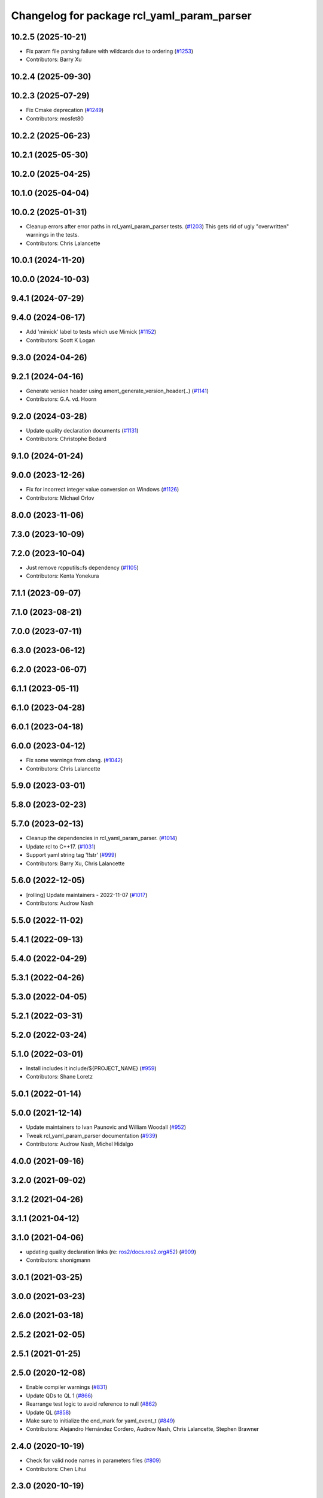 ^^^^^^^^^^^^^^^^^^^^^^^^^^^^^^^^^^^^^^^^^^^
Changelog for package rcl_yaml_param_parser
^^^^^^^^^^^^^^^^^^^^^^^^^^^^^^^^^^^^^^^^^^^

10.2.5 (2025-10-21)
-------------------
* Fix param file parsing failure with wildcards due to ordering (`#1253 <https://github.com/ros2/rcl/issues/1253>`_)
* Contributors: Barry Xu

10.2.4 (2025-09-30)
-------------------

10.2.3 (2025-07-29)
-------------------
* Fix Cmake deprecation (`#1249 <https://github.com/ros2/rcl/issues/1249>`_)
* Contributors: mosfet80

10.2.2 (2025-06-23)
-------------------

10.2.1 (2025-05-30)
-------------------

10.2.0 (2025-04-25)
-------------------

10.1.0 (2025-04-04)
-------------------

10.0.2 (2025-01-31)
-------------------
* Cleanup errors after error paths in rcl_yaml_param_parser tests. (`#1203 <https://github.com/ros2/rcl/issues/1203>`_)
  This gets rid of ugly "overwritten" warnings in the tests.
* Contributors: Chris Lalancette

10.0.1 (2024-11-20)
-------------------

10.0.0 (2024-10-03)
-------------------

9.4.1 (2024-07-29)
------------------

9.4.0 (2024-06-17)
------------------
* Add 'mimick' label to tests which use Mimick (`#1152 <https://github.com/ros2/rcl/issues/1152>`_)
* Contributors: Scott K Logan

9.3.0 (2024-04-26)
------------------

9.2.1 (2024-04-16)
------------------
* Generate version header using ament_generate_version_header(..) (`#1141 <https://github.com/ros2/rcl/issues/1141>`_)
* Contributors: G.A. vd. Hoorn

9.2.0 (2024-03-28)
------------------
* Update quality declaration documents (`#1131 <https://github.com/ros2/rcl/issues/1131>`_)
* Contributors: Christophe Bedard

9.1.0 (2024-01-24)
------------------

9.0.0 (2023-12-26)
------------------
* Fix for incorrect integer value conversion on Windows (`#1126 <https://github.com/ros2/rcl/issues/1126>`_)
* Contributors: Michael Orlov

8.0.0 (2023-11-06)
------------------

7.3.0 (2023-10-09)
------------------

7.2.0 (2023-10-04)
------------------
* Just remove rcpputils::fs dependency (`#1105 <https://github.com/ros2/rcl/issues/1105>`_)
* Contributors: Kenta Yonekura

7.1.1 (2023-09-07)
------------------

7.1.0 (2023-08-21)
------------------

7.0.0 (2023-07-11)
------------------

6.3.0 (2023-06-12)
------------------

6.2.0 (2023-06-07)
------------------

6.1.1 (2023-05-11)
------------------

6.1.0 (2023-04-28)
------------------

6.0.1 (2023-04-18)
------------------

6.0.0 (2023-04-12)
------------------
* Fix some warnings from clang. (`#1042 <https://github.com/ros2/rcl/issues/1042>`_)
* Contributors: Chris Lalancette

5.9.0 (2023-03-01)
------------------

5.8.0 (2023-02-23)
------------------

5.7.0 (2023-02-13)
------------------
* Cleanup the dependencies in rcl_yaml_param_parser. (`#1014 <https://github.com/ros2/rcl/issues/1014>`_)
* Update rcl to C++17. (`#1031 <https://github.com/ros2/rcl/issues/1031>`_)
* Support yaml string tag '!!str' (`#999 <https://github.com/ros2/rcl/issues/999>`_)
* Contributors: Barry Xu, Chris Lalancette

5.6.0 (2022-12-05)
------------------
* [rolling] Update maintainers - 2022-11-07 (`#1017 <https://github.com/ros2/rcl/issues/1017>`_)
* Contributors: Audrow Nash

5.5.0 (2022-11-02)
------------------

5.4.1 (2022-09-13)
------------------

5.4.0 (2022-04-29)
------------------

5.3.1 (2022-04-26)
------------------

5.3.0 (2022-04-05)
------------------

5.2.1 (2022-03-31)
------------------

5.2.0 (2022-03-24)
------------------

5.1.0 (2022-03-01)
------------------
* Install includes it include/${PROJECT_NAME} (`#959 <https://github.com/ros2/rcl/issues/959>`_)
* Contributors: Shane Loretz

5.0.1 (2022-01-14)
------------------

5.0.0 (2021-12-14)
------------------
* Update maintainers to Ivan Paunovic and William Woodall (`#952 <https://github.com/ros2/rcl/issues/952>`_)
* Tweak rcl_yaml_param_parser documentation (`#939 <https://github.com/ros2/rcl/issues/939>`_)
* Contributors: Audrow Nash, Michel Hidalgo

4.0.0 (2021-09-16)
------------------

3.2.0 (2021-09-02)
------------------

3.1.2 (2021-04-26)
------------------

3.1.1 (2021-04-12)
------------------

3.1.0 (2021-04-06)
------------------
* updating quality declaration links (re: `ros2/docs.ros2.org#52 <https://github.com/ros2/docs.ros2.org/issues/52>`_) (`#909 <https://github.com/ros2/rcl/issues/909>`_)
* Contributors: shonigmann

3.0.1 (2021-03-25)
------------------

3.0.0 (2021-03-23)
------------------

2.6.0 (2021-03-18)
------------------

2.5.2 (2021-02-05)
------------------

2.5.1 (2021-01-25)
------------------

2.5.0 (2020-12-08)
------------------
* Enable compiler warnings (`#831 <https://github.com/ros2/rcl/issues/831>`_)
* Update QDs to QL 1 (`#866 <https://github.com/ros2/rcl/issues/866>`_)
* Rearrange test logic to avoid reference to null (`#862 <https://github.com/ros2/rcl/issues/862>`_)
* Update QL (`#858 <https://github.com/ros2/rcl/issues/858>`_)
* Make sure to initialize the end_mark for yaml_event_t (`#849 <https://github.com/ros2/rcl/issues/849>`_)
* Contributors: Alejandro Hernández Cordero, Audrow Nash, Chris Lalancette, Stephen Brawner

2.4.0 (2020-10-19)
------------------
* Check for valid node names in parameters files (`#809 <https://github.com/ros2/rcl/issues/809>`_)
* Contributors: Chen Lihui

2.3.0 (2020-10-19)
------------------
* Update maintainers (`#825 <https://github.com/ros2/rcl/issues/825>`_)
* Updated performance section QD (`#817 <https://github.com/ros2/rcl/issues/817>`_)
* Several memory-related fixes for rcl_variant_t benchmarks (`#813 <https://github.com/ros2/rcl/issues/813>`_)
* Improved rcl_yaml_param_parser benchmark test (`#810 <https://github.com/ros2/rcl/issues/810>`_)
* Added benchmark test to rcl_yaml_param_parser (`#803 <https://github.com/ros2/rcl/issues/803>`_)
* Remove MAX_NUM_PARAMS_PER_NODE and MAX_NUM_NODE_ENTRIES limitation. (`#802 <https://github.com/ros2/rcl/issues/802>`_)
* Add mocking unit tests for rcl_yaml_param_parser (coverage part 3/3) (`#772 <https://github.com/ros2/rcl/issues/772>`_)
* Add fault-injection unit tests (coverage part 2/3) (`#766 <https://github.com/ros2/rcl/issues/766>`_)
* Add basic unit tests for refactored functions in rcl_yaml_param_parser (coverage part 1/3) (`#771 <https://github.com/ros2/rcl/issues/771>`_)
* Fix yaml parser error when meets .nan (refactor on `#754 <https://github.com/ros2/rcl/issues/754>`_) (`#781 <https://github.com/ros2/rcl/issues/781>`_)
* Contributors: Alejandro Hernández Cordero, Chen Lihui, Ivan Santiago Paunovic, Scott K Logan, brawner

2.2.0 (2020-09-02)
------------------
* Refactor parser.c for better testability (`#754 <https://github.com/ros2/rcl/issues/754>`_)
* Don't overwrite cur_ns pointer if reallocation fails (`#780 <https://github.com/ros2/rcl/issues/780>`_)
* Fix mem leaks in unit test from 776 (`#779 <https://github.com/ros2/rcl/issues/779>`_)
* Fix rcl_parse_yaml_file() error handling. (`#776 <https://github.com/ros2/rcl/issues/776>`_)
* Don't overwrite string_array pointer on reallocation failure (`#775 <https://github.com/ros2/rcl/issues/775>`_)
* Set yaml_variant values to NULL on finalization (`#765 <https://github.com/ros2/rcl/issues/765>`_)
* Remove debugging statements. (`#755 <https://github.com/ros2/rcl/issues/755>`_)
* Contributors: Michel Hidalgo, brawner, tomoya

2.1.0 (2020-07-22)
------------------
* Removed doxygen warnings (`#712 <https://github.com/ros2/rcl/issues/712>`_)
* Contributors: Alejandro Hernández Cordero

2.0.0 (2020-07-09)
------------------
* Update quality declaration and coverage (`#674 <https://github.com/ros2/rcl/issues/674>`_)
* Contributors: Alejandro Hernández Cordero

1.2.0 (2020-06-18)
------------------

1.1.5 (2020-06-03)
------------------

1.1.4 (2020-06-02)
------------------

1.1.3 (2020-06-01)
------------------
* Add Security Vulnerability Policy pointing to REP-2006 (`#661 <https://github.com/ros2/rcl/issues/661>`_)
* Contributors: Chris Lalancette

1.1.2 (2020-05-28)
------------------

1.1.1 (2020-05-26)
------------------
* Increase rcl_yaml_param_parser test coverage (`#656 <https://github.com/ros2/rcl/issues/656>`_)
* Contributors: Stephen Brawner

1.1.0 (2020-05-22)
------------------
* Update Quality Declaration for 1.0 (`#647 <https://github.com/ros2/rcl/issues/647>`_)
* Contributors: brawner

1.0.0 (2020-05-12)
------------------

0.9.1 (2020-05-08)
------------------
* Included features (`#644 <https://github.com/ros2/rcl/issues/644>`_)
* Quality Declarations for rcl_action, rcl_lifecycle, yaml_parser (`#641 <https://github.com/ros2/rcl/issues/641>`_)
* Contributors: Alejandro Hernández Cordero, brawner

0.9.0 (2020-04-29)
------------------
* Added rcl yaml param parser doxyfile (`#634 <https://github.com/ros2/rcl/issues/634>`_)
* Fixed rcl_yaml_param_parser package description (`#637 <https://github.com/ros2/rcl/issues/637>`_)
* Fix usage to not expose underlying yaml (`#630 <https://github.com/ros2/rcl/issues/630>`_)
* Export targets in a addition to include directories / libraries (`#621 <https://github.com/ros2/rcl/issues/621>`_)
* Remove usage of undefined CMake variable (`#620 <https://github.com/ros2/rcl/issues/620>`_)
* Fix memory leaks (`#564 <https://github.com/ros2/rcl/issues/564>`_)
* Code style only: wrap after open parenthesis if not in one line (`#565 <https://github.com/ros2/rcl/issues/565>`_)
* Contributors: Alejandro Hernández Cordero, Dirk Thomas, y-okumura-isp

0.8.3 (2019-11-08)
------------------

0.8.2 (2019-10-23)
------------------
* Specify test working directory (`#529 <https://github.com/ros2/rcl/issues/529>`_)
* Remove the maximum string size. (`#524 <https://github.com/ros2/rcl/issues/524>`_)
* Contributors: Chris Lalancette, Dan Rose

0.8.1 (2019-10-08)
------------------

0.8.0 (2019-09-26)
------------------
* Enable incremental parameter yaml file parsing. (`#507 <https://github.com/ros2/rcl/issues/507>`_)
* Support parameter overrides and remap rules flags on command line (`#483 <https://github.com/ros2/rcl/issues/483>`_)
* Increase MAX_STRING_SIZE (`#487 <https://github.com/ros2/rcl/issues/487>`_)
* include actual size in error message (`#490 <https://github.com/ros2/rcl/issues/490>`_)
* Avoid C4703 error on UWP (`#282 <https://github.com/ros2/rcl/issues/282>`_)
* [YAML Parser] Support parameter value parsing (`#471 <https://github.com/ros2/rcl/issues/471>`_)
* [YAML Parser] Depend on rcutils only (`#470 <https://github.com/ros2/rcl/issues/470>`_)
* Accept quoted int or float values as strings (`#464 <https://github.com/ros2/rcl/issues/464>`_)
* Fix memory corruption when maximum number of parameters is exceeded (`#456 <https://github.com/ros2/rcl/issues/456>`_)
* Contributors: Dirk Thomas, Esteve Fernandez, Jacob Perron, Michel Hidalgo, hyunseok-yang, ivanpauno

0.7.4 (2019-05-29)
------------------
* Allow empty strings if they are quoted. (`#450 <https://github.com/ros2/rcl/issues/450>`_)
* Contributors: Ralf Anton Beier

0.7.3 (2019-05-20)
------------------

0.7.2 (2019-05-08)
------------------

0.7.1 (2019-04-29)
------------------

0.7.0 (2019-04-14)
------------------
* Corrected bool reading from yaml files. (`#415 <https://github.com/ros2/rcl/issues/415>`_)
* Added launch along with launch_testing as test dependencies. (`#393 <https://github.com/ros2/rcl/issues/393>`_)
* Set symbol visibility to hidden for rcl. (`#391 <https://github.com/ros2/rcl/issues/391>`_)
* Contributors: Michel Hidalgo, Sachin Suresh Bhat, ivanpauno

0.6.4 (2019-01-11)
------------------

0.6.3 (2018-12-13)
------------------

0.6.2 (2018-12-13)
------------------

0.6.1 (2018-12-07)
------------------
* No changes.

0.6.0 (2018-11-16)
------------------
* Updated to use new error handling API from rcutils (`#314 <https://github.com/ros2/rcl/issues/314>`_)
* Fixed FQN=//node_name when ns is / (`#299 <https://github.com/ros2/rcl/issues/299>`_)
* Fixed documentation issues (`#288 <https://github.com/ros2/rcl/issues/288>`_)
* Fixed to deallocate ret_val to avoid memory leak (`#278 <https://github.com/ros2/rcl/issues/278>`_)
* Contributors: Chris Ye, William Woodall, dhood

0.5.0 (2018-06-25)
------------------
* Added functions to parse YAML parameter files. (`#235 <https://github.com/ros2/rcl/issues/235>`_)
* Contributors: Shane Loretz, William Woodall, anup-pem, dhood
